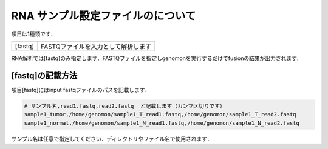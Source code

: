 RNA サンプル設定ファイルのについて
==================================

項目は1種類です．

+-----------------+---------------------------------------------------+
| [fastq]         | FASTQファイルを入力として解析します               |
+-----------------+---------------------------------------------------+

RNA解析では[fastq]のみ指定します．FASTQファイルを指定しgenomonを実行するだけでfusionの結果が出力されます.

[fastq]の記載方法
^^^^^^^^^^^^^^^^^

項目[fastq]にはinput fastqファイルのパスを記載します．

.. code-block:: bash

  # サンプル名,read1.fastq,read2.fastq  と記載します（カンマ区切りです）
  sample1_tumor,/home/genomon/sample1_T_read1.fastq,/home/genomon/sample1_T_read2.fastq
  sample1_normal,/home/genomon/sample1_N_read1.fastq,/home/genomon/sample1_N_read2.fastq

サンプル名は任意で指定してください．ディレクトリやファイル名で使用されます．
